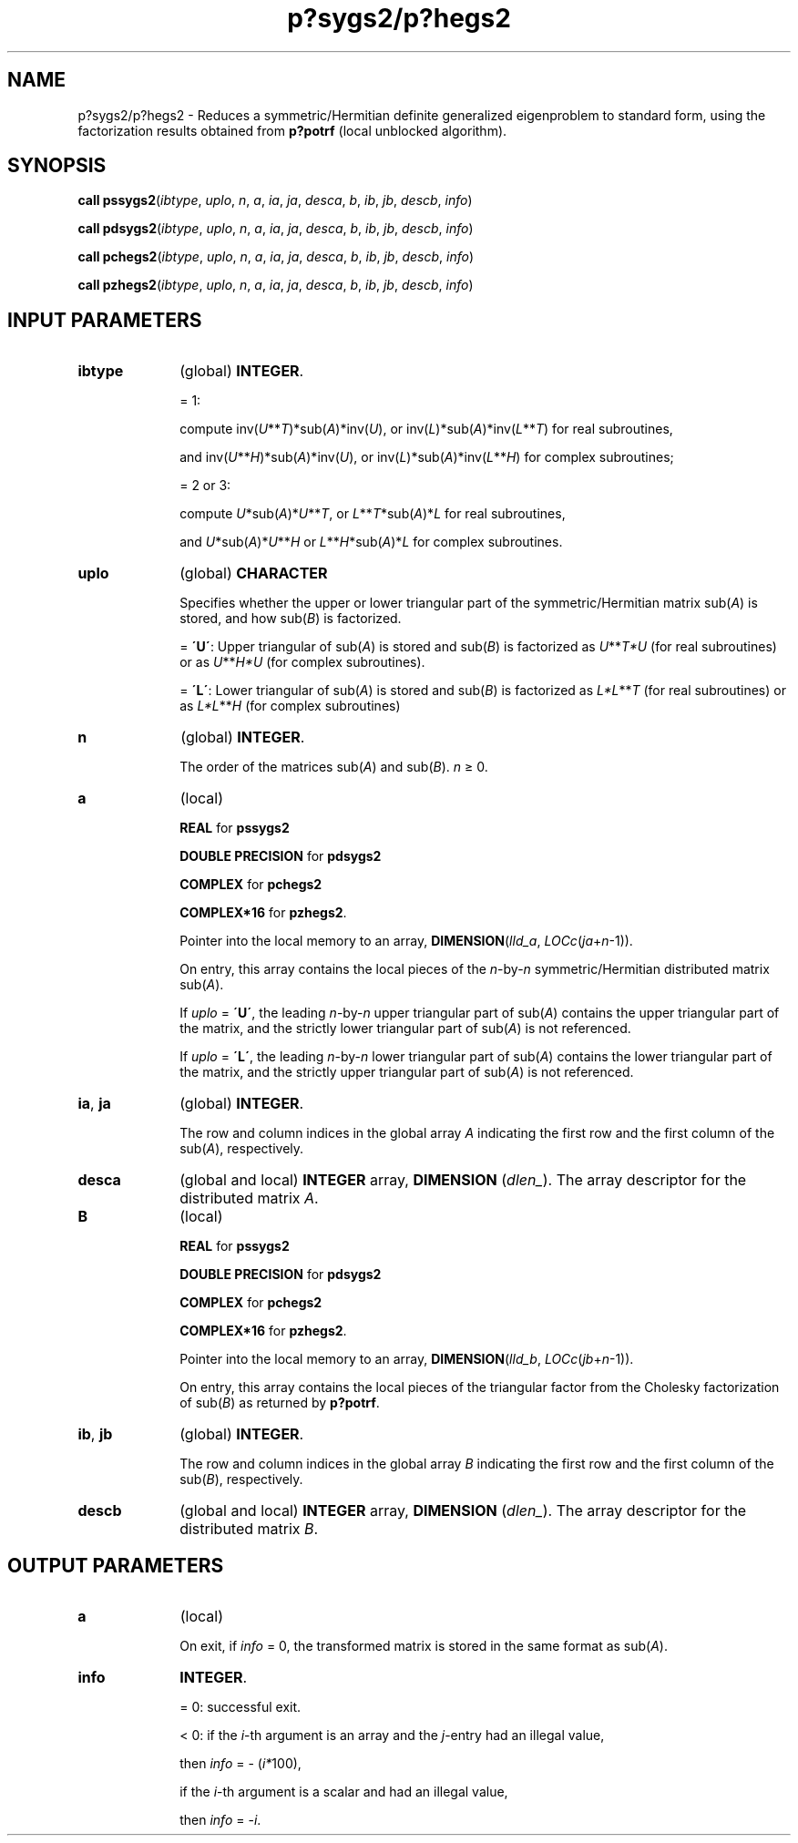 .\" Copyright (c) 2002 \- 2008 Intel Corporation
.\" All rights reserved.
.\"
.TH p?sygs2/p?hegs2 3 "Intel Corporation" "Copyright(C) 2002 \- 2008" "Intel(R) Math Kernel Library"
.SH NAME
p?sygs2/p?hegs2 \- Reduces a symmetric/Hermitian definite generalized eigenproblem to standard form, using the factorization results obtained from \fBp?potrf\fR (local unblocked algorithm).
.SH SYNOPSIS
.PP
\fBcall pssygs2\fR(\fIibtype\fR, \fIuplo\fR, \fIn\fR, \fIa\fR, \fIia\fR, \fIja\fR, \fIdesca\fR, \fIb\fR, \fIib\fR, \fIjb\fR, \fIdescb\fR, \fIinfo\fR)
.PP
\fBcall pdsygs2\fR(\fIibtype\fR, \fIuplo\fR, \fIn\fR, \fIa\fR, \fIia\fR, \fIja\fR, \fIdesca\fR, \fIb\fR, \fIib\fR, \fIjb\fR, \fIdescb\fR, \fIinfo\fR)
.PP
\fBcall pchegs2\fR(\fIibtype\fR, \fIuplo\fR, \fIn\fR, \fIa\fR, \fIia\fR, \fIja\fR, \fIdesca\fR, \fIb\fR, \fIib\fR, \fIjb\fR, \fIdescb\fR, \fIinfo\fR)
.PP
\fBcall pzhegs2\fR(\fIibtype\fR, \fIuplo\fR, \fIn\fR, \fIa\fR, \fIia\fR, \fIja\fR, \fIdesca\fR, \fIb\fR, \fIib\fR, \fIjb\fR, \fIdescb\fR, \fIinfo\fR)
.SH INPUT PARAMETERS

.TP 10
\fBibtype\fR
.NL
(global) \fBINTEGER\fR. 
.IP
= 1: 
.IP
compute inv(\fIU\fR**\fIT\fR)*sub(\fIA\fR)*inv(\fIU\fR), or inv(\fIL\fR)*sub(\fIA\fR)*inv(\fIL\fR**\fIT\fR) for real subroutines, 
.IP
and inv(\fIU\fR**\fIH\fR)*sub(\fIA\fR)*inv(\fIU\fR), or inv(\fIL\fR)*sub(\fIA\fR)*inv(\fIL\fR**\fIH\fR) for complex subroutines;
.IP
= 2 or 3: 
.IP
compute \fIU\fR*sub(\fIA\fR)*\fIU\fR**\fIT\fR, or \fIL\fR**\fIT\fR*sub(\fIA\fR)*\fIL\fR for real subroutines, 
.IP
and \fIU\fR*sub(\fIA\fR)*\fIU\fR**\fIH\fR or \fIL\fR**\fIH\fR*sub(\fIA\fR)*\fIL\fR for complex subroutines.
.TP 10
\fBuplo\fR
.NL
(global) \fBCHARACTER\fR
.IP
Specifies whether the upper or lower triangular part of the symmetric/Hermitian matrix sub(\fIA\fR) is stored, and how sub(\fIB\fR) is factorized. 
.IP
= \fB\'U\'\fR:  Upper triangular of sub(\fIA\fR) is stored and sub(\fIB\fR) is factorized as \fIU\fR**\fIT\fR\fI*U\fR (for real subroutines) or as \fIU\fR**\fIH\fR\fI*U\fR (for complex subroutines). 
.IP
= \fB\'L\'\fR:  Lower triangular of sub(\fIA\fR) is stored and sub(\fIB\fR) is factorized as \fIL*L\fR**\fIT\fR  (for real subroutines) or as \fIL*L\fR**\fIH\fR (for complex subroutines)
.TP 10
\fBn\fR
.NL
(global) \fBINTEGER\fR. 
.IP
The order of the matrices sub(\fIA\fR) and sub(\fIB\fR). \fIn\fR \(>= 0.
.TP 10
\fBa\fR
.NL
(local) 
.IP
\fBREAL\fR for \fBpssygs2\fR
.IP
\fBDOUBLE PRECISION\fR for \fBpdsygs2\fR
.IP
\fBCOMPLEX\fR for \fBpchegs2\fR
.IP
\fBCOMPLEX*16\fR for \fBpzhegs2\fR. 
.IP
Pointer into the local memory to an array, \fBDIMENSION\fR(\fIlld\(ula\fR, \fILOCc\fR(\fIja\fR+\fIn\fR-1)). 
.IP
On entry, this array contains the local pieces of the \fIn\fR-by-\fIn\fR symmetric/Hermitian distributed matrix sub(\fIA\fR).
.IP
If \fIuplo\fR = \fB\'U\'\fR, the leading \fIn\fR-by-\fIn\fR upper triangular part of sub(\fIA\fR) contains the upper triangular part of the matrix, and the strictly lower triangular part of sub(\fIA\fR) is not referenced.
.IP
If \fIuplo\fR = \fB\'L\'\fR, the leading \fIn\fR-by-\fIn\fR lower triangular part of sub(\fIA\fR) contains the lower triangular part of the matrix, and the strictly upper triangular part of sub(\fIA\fR) is not referenced.
.TP 10
\fBia\fR, \fBja\fR
.NL
(global) \fBINTEGER\fR. 
.IP
The row and column indices in the global array \fIA\fR indicating the first row and the first column of the sub(\fIA\fR), respectively.
.TP 10
\fBdesca\fR
.NL
(global and local) \fBINTEGER\fR array, \fBDIMENSION\fR (\fIdlen\(ul\fR). The array descriptor for the distributed matrix \fIA\fR.
.TP 10
\fBB\fR
.NL
(local) 
.IP
\fBREAL\fR for \fBpssygs2\fR
.IP
\fBDOUBLE PRECISION\fR for \fBpdsygs2\fR
.IP
\fBCOMPLEX\fR for \fBpchegs2\fR
.IP
\fBCOMPLEX*16\fR for \fBpzhegs2\fR. 
.IP
Pointer into the local memory to an array, \fBDIMENSION\fR(\fIlld\(ulb\fR, \fILOCc\fR(\fIjb\fR+\fIn\fR-1)). 
.IP
On entry, this array contains the local pieces of the triangular factor from the Cholesky factorization of sub(\fIB\fR) as returned by \fBp?potrf\fR.
.TP 10
\fBib\fR, \fBjb\fR
.NL
(global) \fBINTEGER\fR. 
.IP
The row and column indices in the global array \fIB\fR indicating the first row and the first column of the sub(\fIB\fR), respectively.
.TP 10
\fBdescb\fR
.NL
(global and local) \fBINTEGER\fR array, \fBDIMENSION\fR (\fIdlen\(ul\fR). The array descriptor for the distributed matrix \fIB\fR.
.SH OUTPUT PARAMETERS

.TP 10
\fBa\fR
.NL
(local) 
.IP
On exit, if \fIinfo\fR = 0, the transformed matrix is stored in the same format as sub(\fIA\fR).
.TP 10
\fBinfo\fR
.NL
\fBINTEGER\fR. 
.IP
= 0:  successful exit. 
.IP
< 0:  if the \fIi\fR-th argument is an array and the \fIj\fR-entry had an illegal value,
.IP
then \fIinfo\fR = - (\fIi*\fR100),
.IP
if the \fIi\fR-th argument is a scalar and had an illegal value,
.IP
then \fIinfo\fR = -\fIi\fR.
